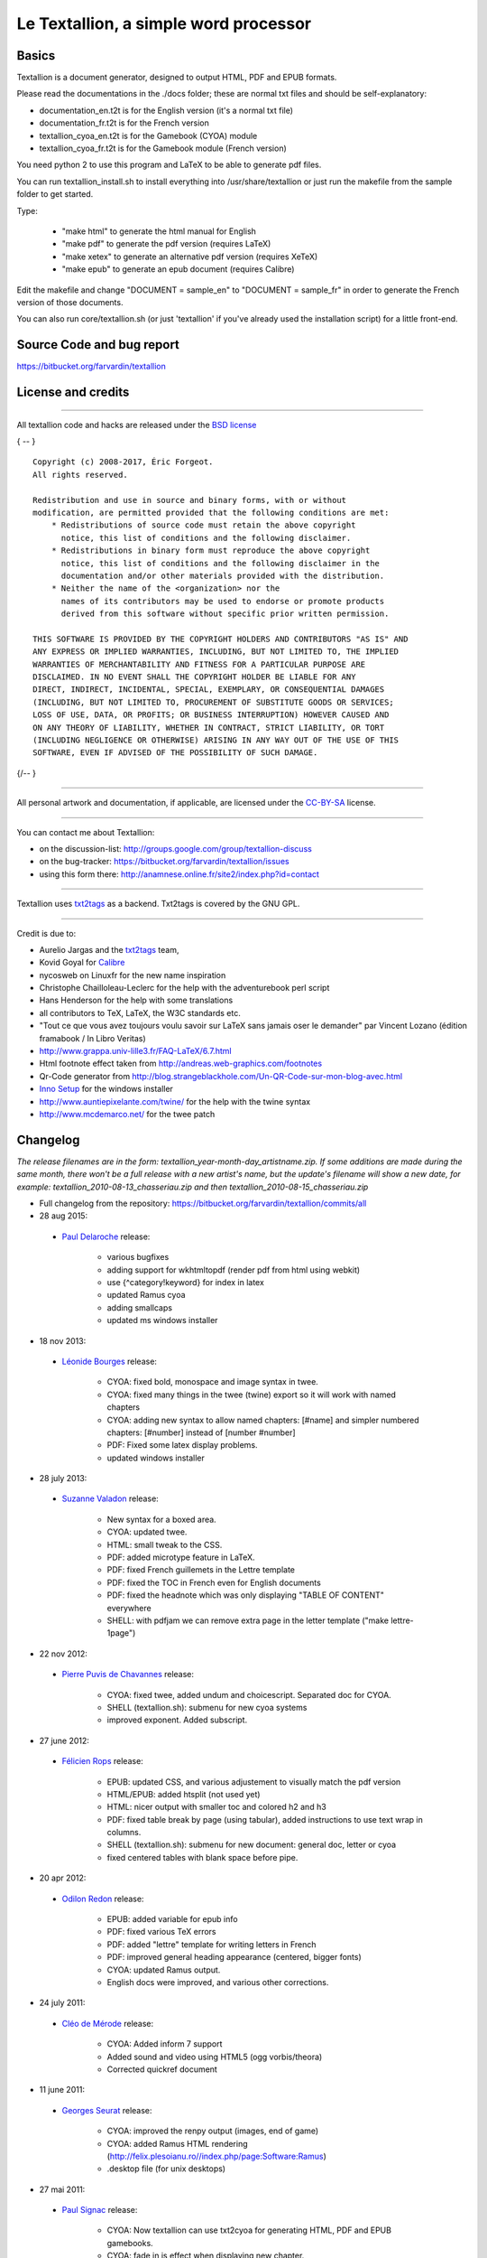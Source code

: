 ######################################
Le Textallion, a simple word processor
######################################

******
Basics
******

Textallion is a document generator, designed to output HTML, PDF and EPUB formats.

Please read the documentations in the ./docs folder; these are normal txt files and should be self-explanatory:


- documentation_en.t2t is for the English version (it's a normal txt file)
- documentation_fr.t2t is for the French version

- textallion_cyoa_en.t2t is for the Gamebook (CYOA) module
- textallion_cyoa_fr.t2t is for the Gamebook module (French version)

You need python 2 to use this program and LaTeX to be able to generate
pdf files.

You can run textallion_install.sh to install everything into /usr/share/textallion
or just run the makefile from the sample folder to get started.

Type:


    - "make html" to generate the html manual for English
    - "make pdf" to generate the pdf version (requires LaTeX)
    - "make xetex" to generate an alternative pdf version (requires XeTeX)
    - "make epub" to generate an epub document (requires Calibre)

Edit the makefile and change "DOCUMENT = sample_en" to 
"DOCUMENT = sample_fr" in order to generate the French version of those 
documents.

You can also run core/textallion.sh (or just 'textallion' if you've already
used the installation script) for a little front-end.


**************************
Source Code and bug report
**************************

https://bitbucket.org/farvardin/textallion


*******************
License and credits
*******************

----------

All textallion code and hacks are released under the `BSD license <http://en.wikipedia.org/wiki/BSD_licenses>`_

{ -- }

::

  Copyright (c) 2008-2017, Éric Forgeot. 
  All rights reserved.
   
  Redistribution and use in source and binary forms, with or without
  modification, are permitted provided that the following conditions are met:
      * Redistributions of source code must retain the above copyright
        notice, this list of conditions and the following disclaimer.
      * Redistributions in binary form must reproduce the above copyright
        notice, this list of conditions and the following disclaimer in the
        documentation and/or other materials provided with the distribution.
      * Neither the name of the <organization> nor the
        names of its contributors may be used to endorse or promote products
        derived from this software without specific prior written permission.
   
  THIS SOFTWARE IS PROVIDED BY THE COPYRIGHT HOLDERS AND CONTRIBUTORS "AS IS" AND
  ANY EXPRESS OR IMPLIED WARRANTIES, INCLUDING, BUT NOT LIMITED TO, THE IMPLIED
  WARRANTIES OF MERCHANTABILITY AND FITNESS FOR A PARTICULAR PURPOSE ARE
  DISCLAIMED. IN NO EVENT SHALL THE COPYRIGHT HOLDER BE LIABLE FOR ANY
  DIRECT, INDIRECT, INCIDENTAL, SPECIAL, EXEMPLARY, OR CONSEQUENTIAL DAMAGES
  (INCLUDING, BUT NOT LIMITED TO, PROCUREMENT OF SUBSTITUTE GOODS OR SERVICES;
  LOSS OF USE, DATA, OR PROFITS; OR BUSINESS INTERRUPTION) HOWEVER CAUSED AND
  ON ANY THEORY OF LIABILITY, WHETHER IN CONTRACT, STRICT LIABILITY, OR TORT
  (INCLUDING NEGLIGENCE OR OTHERWISE) ARISING IN ANY WAY OUT OF THE USE OF THIS
  SOFTWARE, EVEN IF ADVISED OF THE POSSIBILITY OF SUCH DAMAGE.

{/-- }

----------

All personal artwork and documentation, if applicable, are licensed under the `CC-BY-SA <http://creativecommons.org/licenses/by-sa/3.0/>`_ license.

----------

You can contact me about Textallion:


- on the discussion-list: http://groups.google.com/group/textallion-discuss
- on the bug-tracker: https://bitbucket.org/farvardin/textallion/issues
- using this form there: http://anamnese.online.fr/site2/index.php?id=contact

----------

Textallion uses `txt2tags <http://txt2tags.org/>`_ as a backend. Txt2tags is covered by the GNU GPL.

----------

Credit is due to:


- Aurelio Jargas and the `txt2tags <http://txt2tags.org/>`_ team, 
- Kovid Goyal for `Calibre <http://calibre-ebook.com/>`_
- nycosweb on Linuxfr for the new name inspiration
- Christophe Chailloleau-Leclerc for the help with the adventurebook perl script 
- Hans Henderson for the help with some translations
- all contributors to TeX, LaTeX, the W3C standards etc.
- "Tout ce que vous avez toujours voulu savoir sur LaTeX sans jamais oser le demander" par Vincent Lozano (édition framabook / In Libro Veritas)
- http://www.grappa.univ-lille3.fr/FAQ-LaTeX/6.7.html
- Html footnote effect taken from http://andreas.web-graphics.com/footnotes
- Qr-Code generator from http://blog.strangeblackhole.com/Un-QR-Code-sur-mon-blog-avec.html
- `Inno Setup <http://www.jrsoftware.org/isinfo.php>`_ for the windows installer
- http://www.auntiepixelante.com/twine/ for the help with the twine syntax
- http://www.mcdemarco.net/ for the twee patch


*********
Changelog
*********

*The release filenames are in the form: textallion_year-month-day_artistname.zip. If some additions are made during the same month, there won't be a full release with a new artist's name, but the update's filename will show a new date, for example:  textallion_2010-08-13_chasseriau.zip and then textallion_2010-08-15_chasseriau.zip*


- Full changelog from the repository: https://bitbucket.org/farvardin/textallion/commits/all


- 28 aug 2015:

 - `Paul Delaroche <https://fr.wikipedia.org/wiki/Paul_Delaroche>`_ release:

                - various bugfixes
                - adding support for wkhtmltopdf (render pdf from html using webkit)
                - use {^category!keyword} for index in latex 
                - updated Ramus cyoa
                - adding smallcaps





                - updated ms windows installer





- 18 nov 2013:

 - `Léonide Bourges <https://fr.wikipedia.org/wiki/L%C3%A9onide_Bourges>`_ release:

                - CYOA: fixed bold, monospace and image syntax in twee.
                - CYOA: fixed many things in the twee (twine) export so it will work with named chapters 
                - CYOA: adding new syntax to allow named chapters: [#name] and simpler numbered chapters: [#number] instead of [number #number]
                - PDF: Fixed some latex display problems.
                - updated windows installer



- 28 july 2013:

 - `Suzanne Valadon <https://fr.wikipedia.org/wiki/Suzanne_Valadon>`_ release:

                - New syntax for a boxed area. 
                - CYOA: updated twee. 
                - HTML: small tweak to the CSS.
                - PDF: added microtype feature in LaTeX.
                - PDF: fixed French guillemets in the Lettre template
                - PDF: fixed the TOC in French even for English documents
                - PDF: fixed the headnote which was only displaying "TABLE OF CONTENT" everywhere
                - SHELL: with pdfjam we can remove extra page in the letter template ("make lettre-1page")



- 22 nov 2012:

 - `Pierre Puvis de Chavannes <http://en.wikipedia.org/wiki/Pierre_Puvis_de_Chavannes>`_ release:

                - CYOA: fixed twee, added undum and choicescript. Separated doc for CYOA.
                - SHELL (textallion.sh): submenu for new cyoa systems
                - improved exponent. Added subscript.



- 27 june 2012:

 - `Félicien Rops <http://en.wikipedia.org/wiki/F%C3%A9licien_Rops>`_ release:

                - EPUB: updated CSS, and various adjustement to visually match the pdf version
                - HTML/EPUB: added htsplit (not used yet)
                - HTML: nicer output with smaller toc and colored h2 and h3
                - PDF: fixed table break by page (using tabular), added instructions to use text wrap in columns. 
                - SHELL (textallion.sh): submenu for new document: general doc, letter or cyoa 
                - fixed centered tables with blank space before pipe.



- 20 apr 2012:

 - `Odilon Redon <http://en.wikipedia.org/wiki/Odilon_Redon>`_ release:

                - EPUB: added variable for epub info
                - PDF: fixed various TeX errors
                - PDF: added "lettre" template for writing letters in French
                - PDF: improved general heading appearance (centered, bigger fonts)
                - CYOA: updated Ramus output.
                - English docs were improved, and various other corrections.

- 24 july 2011:

 - `Cléo de Mérode <http://en.wikipedia.org/wiki/Cl%C3%A9o_de_M%C3%A9rode>`_ release:

                - CYOA: Added inform 7 support
                - Added sound and video using HTML5 (ogg vorbis/theora)
                - Corrected quickref document

- 11 june 2011:

 - `Georges Seurat <http://fr.wikipedia.org/wiki/Georges_Seurat>`_ release:

                - CYOA: improved the renpy output (images, end of game)
                - CYOA: added Ramus HTML rendering (http://felix.plesoianu.ro//index.php/page:Software:Ramus)
                - .desktop file (for unix desktops)

- 27 mai 2011:

 - `Paul Signac <http://fr.wikipedia.org/wiki/Paul_Signac>`_ release:

                - CYOA: Now textallion can use txt2cyoa for generating HTML, PDF and EPUB gamebooks.
                - CYOA: fade in js effect when displaying new chapter.
                - CYOA : tweecode, hyena and renpy export
                - New logo

- 31 mar 2011:

 - `Édouard Vuillard <http://fr.wikipedia.org/wiki/%C3%89douard_Vuillard>`_ release:

                - Now use templates.
                - Added a SVG sample cover (can generate a personalised png cover with imagemagick)
                - PDF: Fixed wrapping images within paragraphs, using the fp latex package.
                - PDF: now the metadata are defined into the t2t document, not the style.sty file.
                - PDF: adding xetex backend (``make xetex``).
                - PDF: Now the "book" document class is default, with Part, Chapter, Section.
                - Created a windows installer using Inno Setup.
                - Updated most LaTeX variables, because underscore was not recognised by LaTeX.
                - Updated textallion.sh, now can handle updates, installation etc.



- 27 feb 2011:

 - `Charles-François Daubigny <http://fr.wikipedia.org/wiki/Charles-Fran%C3%A7ois_Daubigny>`_ release:

                - Double brackets option for links.
                - LaTeX equations.
                - Index symbol.
                - Corrected the line break markup.
                - Corrected CSS for a better rendering.
                - Corrected table of content for EPUB output.
                - Updated doc.
                - Moved txt2tags to a contrib section
                - Use of `webfonts <http://www.google.com/webfonts>`_.
                - Auto generation of a homepage with links to the html, pdf, epub and qr-code.
                - make configuration-update to diff between the latest textallion install and your makefile, css and sty project files.
                - Improved initialisation script (textallion.sh).



- 30 dec 2010:

 - `Alexandre-Hyacinthe Dunouy <http://en.wikipedia.org/wiki/Alexandre-Hyacinthe_Dunouy>`_ release:

                - New symbols for adding italic and bold area
                - New symbol for adding page break
                - Real footnotes effect for html (css3)
                - Epigraph style
                - French guillemets symbols
                - French doc improved
                - Code markup
                - Line break
                - A script for creating a new skeleton project.

- 30 nov 2010:

 - `Jean-Auguste-Dominique Ingres <http://en.wikipedia.org/wiki/Jean_Auguste_Dominique_Ingres>`_ release:

                - Updated to latest txt2tags 2.6 (and "2.7" devel) 
                - New target: slidy, from txt2tags upstream, for making html presentations (using js)
                - New reorganisation of the folders
                - Now the CSS file are included by default, to be more easily portable (this behavior can be changed in the makefile if needed)
                - New symbols for changing the size of the text (only 3 alternatives, normal, bigger, smaller)

- 13 oct 2010:

 - `Gustave Moreau <http://en.wikipedia.org/wiki/Gustave_Moreau>`_ release:

                - Added columns options
                - Added a quick reference cheatsheet
                - Fixed some bugs (sub-lists)

- 21 aug 2010: 

 - `Théodore Chassériau <http://en.wikipedia.org/wiki/Th%C3%A9odore_Chass%C3%A9riau>`_ release: 

                - Corrected line break (added noindent) for LaTeX, when using a space at the beginning of a line.
                - Added non-breaking space symbol
                - Added page break for new section (heading 1) in LaTeX
                - Reorganised samples documents (a new document with all examples was separated from the manual) 
                - User may use some unicode symbols directly into the source code (instead of the symbolised version)
                - Non supported symbols in the epub version are replaced by stars
                - Can use the environment variable TEXTALLIONDOC in the makefile
                - Corrected the initial letters for the CSS
                - Separated changelog and license info into external documents.

- 08 jul 2010: 

 - `Marcellin Desboutin <http://fr.wikipedia.org/wiki/Marcellin_Desboutin>`_ release: 

                - Changed the symbol representations to a more consistent one (4 signs between braces), with less possibility for a clash with existing texts.
                - Fixed page numbering in pdf so it won't be displayed on the first page cover.

- 25 apr 2010:

 - `Théodore Géricault <http://en.wikipedia.org/wiki/Th%C3%A9odore_G%C3%A9ricault>`_ release:

                - Better display for the epub version (fixed alignment and margins)

- 20 mar 2010:

 - `Douanier Rousseau <http://en.wikipedia.org/wiki/Henri_Rousseau>`_ release:

                - Support for colors in html and LaTeX

- 23 feb 2010: 

 - `Daumier <http://en.wikipedia.org/wiki/Honor%C3%A9_Daumier>`_ release:

                - Update of the makefile for use with the latest Calibre
                - Support for image size information
                - Simplification and improvement of the style for the html css               
                - Use of a code name for the releases (`French/European painters or artists from the 19ème century <http://fr.wikipedia.org/wiki/Liste_de_peintres_fran%C3%A7ais#XIXe_si.C3.A8cle>`_)

- 24 dec 2009: 

                - Beginning of a support for packaged version in a system-wide installation
                  (/usr/share/textallion)
                - A few bugfixes and additions.

- 20 nov 2009: 

                - Project renamed from "txt2tex" to "Le TeXTallion", 
                - Thanks to nycosweb, ffx and the linuxfr readers for the inspirations.

- 15 nov 2009: 

                - Better support for centered text for writing poetry. 
                - Fix for allowing to create a table of content in the pdf output.

- 28 jun 2009: 

                - now the core engine and the samples are separated so it looks more like a real project.
                - Added epub output in the makefile.

- 06 jan 2009: a few bugfixes

- 24 dec 2008: initial release


*******************
Todo and known bugs
*******************


Syntax, backend and docs
========================


- use of [[description | www.link.com]]
- Syntax for creating references, to be inserted into an index at the end
- pb indents
- a graphical GUI for conversion (a simple tk interface?), and a graphical GUI for edition (based on `RedNotebook <http://rednotebook.sourceforge.net/>`_ or `SciTE <http://www.scintilla.org/SciTE.html>`_ for example?). Or a Qt Gui with some kparts using the kate syntax. Something based on http://qapote.tuxfamily.org/ or http://latexila.sourceforge.net/
- When using UTF-8, ensure it's not using UTF-8 with BOM, otherwise the first bytes of the document may get extra characters and it will modify the title, adding something not interpretable with LaTeX, with this kind of error for example: "Unicode char \u8: not set up for use with LaTeX.". 
- English doc is lagging behind the French one.
- Lettrine + French apostrophe
- Lettrine + capital accented letters (À)
- script textallion.sh: update config (makefile)
- create an updater for the windows version
- create desktop icon (start a term if it's launched from the menu)
- rename the "images" folder to "media" (now there is music in it)
- add syntax:  turn to, go to, (turn to ###) etc
- special syntax for warning {<!>} and information {<i>}


HTML
====


- Use templates for html
- Using an embeded free font, like Gentium Basic?
- hidden menu adding link to read the text in 

 - https://www.readability.com/bookmarklets 
 - or http://www.tidyread.com/widget.html ?

- Find more ideas from 

 - http://epubzengarden.com/ 
 - http://librairie.immateriel.fr/ (`example <http://librairie.immateriel.fr/fr/read_book/9782212128611/chap02>`_)
 - and from http://typekit.com/ ?

- support for http://labs.cavorite.com/presentacular

- In midori and android browser the webfont is not displaying aldine leaves and such. (ok in other webkit engines such as chromium)

- footnotes not yet in the slidy version
- In webkit, when clicking a footnote it will scroll down a bit.

- Wrapping + text modification (for ex. reduce size) are not working
- Wrapping is not working on the Android browser (looks like fixed width)
- Slidy menu are too big


PDF (LaTeX and XeTeX)
=====================


- Use templates for LaTeX
- More templates, for different languages. 
- Fix the TOC in French even for English documents
- Improving templates for LaTeX, especially the xetex version
- Monospaced content in xetex
- It's not possible to include a .sty file from internet (latex limitation?)
- When using a depth of 4 in the TOC, the title doesn't display (textallion.sty).
- Use book style by default in the future.
- differentiate odd and even pages.
- beamer is broken (doesn't work as expected, needs rework)
- long links don't reflow to a new line
- can't use both lettrine & wrap image 
- section headnote are in UPPERCASE and it's ugly (see markright)

- note : if you want to separate chapters on different pages, use "book". If you want to write a memo with every parts alltogether to save space, use "article". Important: article won't support "chapters", so they will be ignored and break the hierarchy you could have made. Use the replacements proposed at the beginning of new documents.


EPUB
====


- Extra unwanted entries in TOC, such as footnotes and linked documents
- Epub files looks bad with FBReader desktop edition (but ok in Calibre)
- decorations are not centered as expected


Windows
=======


- Easier updates


txt2cyoa
========


- Clean and simplify the js code for fading
- Renpy output
- renpy: check use of " === , - and big space
- undum output?
- Add sound support
- Ramus: works for numbered chapter, but not for named ones (will work with named == chapter == with the [#name] or [description|#name] syntax, not with == 5 ==[name])
- Ramus: Dice will scroll up 
- Ramus: footnotes don't work.
- make a backup of the current work ("snapshot") with current date+time

.. rst code generated by txt2tags 2.6.804 (http://txt2tags.org)
.. cmdline: txt2tags readme.t2t
